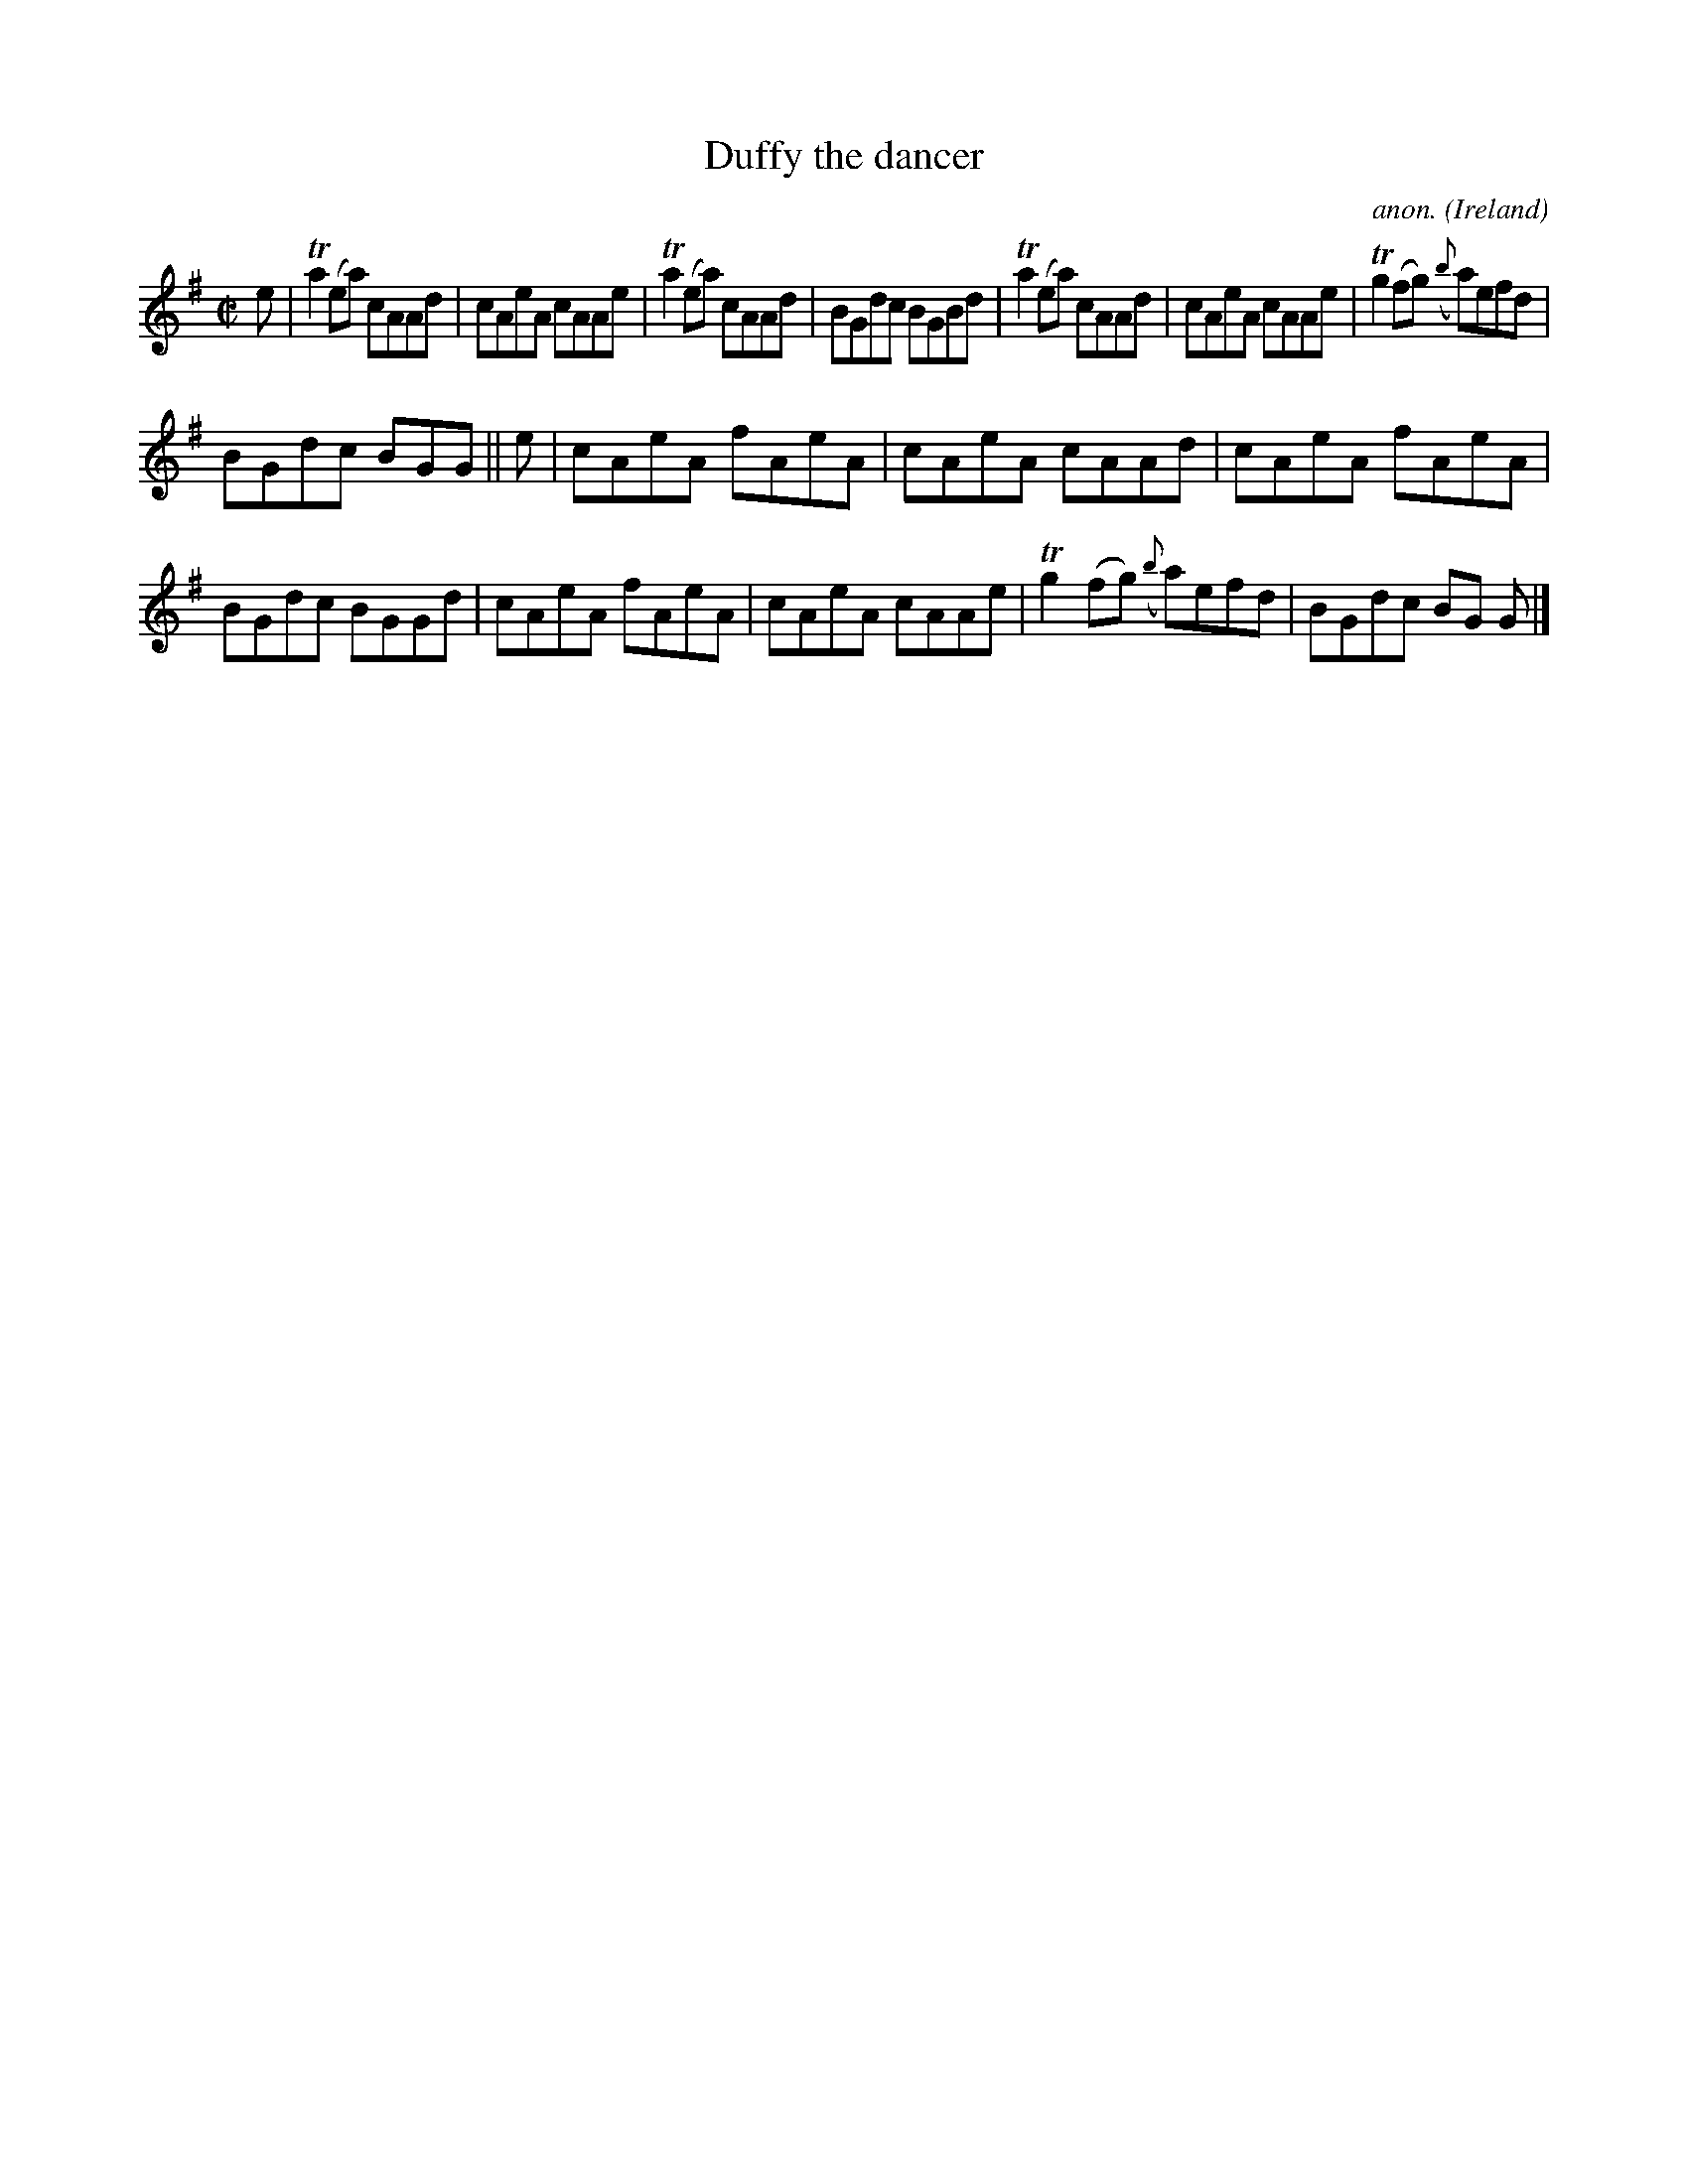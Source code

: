 X:721
T:Duffy the dancer
C:anon.
O:Ireland
B:Francis O'Neill: "The Dance Music of Ireland" (1907) no. 721
R:Reel
m:Tn2 = (3n/o/n/ m/n/
M:C|
L:1/8
K:Ador
e|Ta2(ea) cAAd|cAeA cAAe|Ta2(ea) cAAd|BGdc BGBd|Ta2(ea) cAAd|cAeA cAAe|Tg2(fg) ({b}a)efd|
BGdc BGG||e|cAeA fAeA|cAeA cAAd|cAeA fAeA|BGdc BGGd|cAeA fAeA|cAeA cAAe|Tg2(fg) ({b}a)efd|BGdc BG G|]
